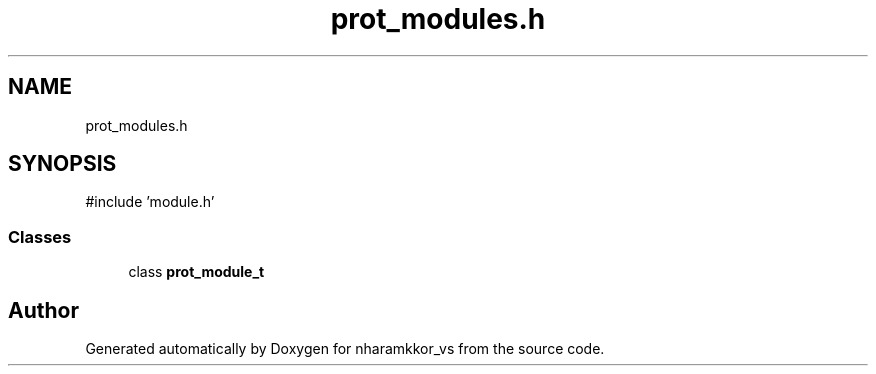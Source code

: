 .TH "prot_modules.h" 3 "nharamkkor_vs" \" -*- nroff -*-
.ad l
.nh
.SH NAME
prot_modules.h
.SH SYNOPSIS
.br
.PP
\fR#include 'module\&.h'\fP
.br

.SS "Classes"

.in +1c
.ti -1c
.RI "class \fBprot_module_t\fP"
.br
.in -1c
.SH "Author"
.PP 
Generated automatically by Doxygen for nharamkkor_vs from the source code\&.

